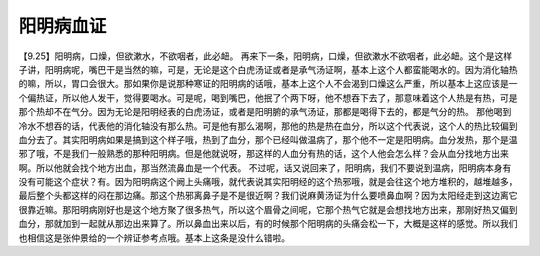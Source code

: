 阳明病血证
=============

【9.25】阳明病，口燥，但欲漱水，不欲咽者，此必衄。
再来下一条，阳明病，口燥，但欲漱水不欲咽者，此必衄。这个是这样子讲，阳明病呢，嘴巴干是当然的嘛，可是，无论是这个白虎汤证或者是承气汤证啊，基本上这个人都蛮能喝水的。因为消化轴热的嘛，所以，胃口会很大。那如果你是说那种寒证的阳明病的话哦，基本上这个人不会渴到口燥这么严重，所以基本上这应该是一个偏热证，所以他人发干，觉得要喝水。可是呢，喝到嘴巴，他抿了个两下呀，他不想吞下去了，那意味着这个人热是有热，可是那个热却不在气分。因为无论是阳明经表的白虎汤证，或者是阳明腑的承气汤证，那都是喝得下去的，都是气分的热。
那他喝到冷水不想吞的话，代表他的消化轴没有那么热。可是他有那么渴啊，那他的热是热在血分，所以这个代表说，这个人的热比较偏到血分去了。其实阳明病如果是搞到这个样子哦，热到了血分，那个已经叫做温病了，那个他不一定是阳明病。血分发热，那个是温邪了哦，不是我们一般熟悉的那种阳明病。但是他就说呀，那这样的人血分有热的话，这个人他会怎么样？会从血分找地方出来啊。所以他就会找个地方出血，那当然流鼻血是一个代表。
不过呢，话又说回来了，阳明病，我们不要说到温病，阳明病本身有没有可能这个症状？有。因为阳明病这个阙上头痛哦，就代表说其实阳明经的这个热邪哦，就是会往这个地方堆积的，越堆越多，最后整个头都这样的闷在那边痛。那这个热邪离鼻子是不是很近啊？我们说麻黄汤证为什么要喷鼻血啊？因为太阳经走到这边离它很靠近嘛。那阳明病刚好也是这个地方聚了很多热气，所以这个眉骨之间呢，它那个热气它就是会想找地方出来，那刚好热又偏到血分，那就加到一起就从那边出来算了。所以鼻血出来以后，有的时候那个阳明病的头痛会松一下，大概是这样的感觉。所以我们也相信这是张仲景给的一个辨证参考点哦。基本上这条是没什么错啦。
